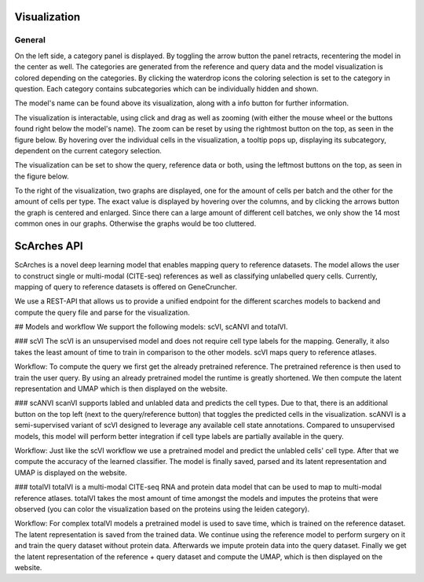 Visualization
=================

General
---------

On the left side, a category panel is displayed. By toggling the arrow button the panel retracts, recentering the model in the center as well.
The categories are generated from the reference and query data and the model visualization is colored depending on the categories. By clicking the waterdrop icons the 
coloring selection is set to the category in question. Each category contains subcategories which can be individually hidden and shown.

.. image:: ../_static/Hide_multipleAttributes.png

The model's name can be found above its visualization, along with a info button for further information.

The visualization is interactable, using click and drag as well as zooming (with either the mouse wheel or the buttons found right below the model's name). The zoom can be reset
by using the rightmost button on the top, as seen in the figure below.
By hovering over the individual cells in the visualization, a tooltip pops up, displaying its subcategory, dependent on the current category selection. 

The visualization can be set to show the query, reference data or both, using the leftmost buttons on the top, as seen in the figure below.

.. image:: ../_static/Hide_Query.png

To the right of the visualization, two graphs are displayed, one for the amount of cells per batch and the other for the amount of cells per type.
The exact value is displayed by hovering over the columns, and by clicking the arrows button the graph is centered and enlarged.
Since there can a large amount of different cell batches, we only show the 14 most common ones in our graphs. Otherwise the graphs would be too cluttered.

.. image:: ../_static/popup_graphs.png

ScArches API
=================

ScArches is a novel deep learning model that enables mapping query to reference datasets. The model allows the user to construct single or multi-modal (CITE-seq) references as well as classifying unlabelled query cells.
Currently, mapping of query to reference datasets is offered on GeneCruncher.

We use a REST-API that allows us to
provide a unified endpoint for the different scarches models to backend
and compute the query file and parse for the visualization.

## Models and workflow
We support the following models: scVI, scANVI and totalVI.

### scVI
The scVI is an unsupervised model and does not require cell type labels for the mapping. Generally, it also takes the least amount of time to train in comparison 
to the other models. scVI maps query to reference atlases.

Workflow: 
To compute the query we first get the already pretrained reference. The pretrained reference is then used to train the user query. By using an already pretrained model
the runtime is greatly shortened. We then compute the latent representation and UMAP which is then displayed on the website.

### scANVI
scanVI supports labled and unlabled data and predicts the cell types. Due to that, there is an additional button on the top left (next to the query/reference button) 
that toggles the predicted cells in the visualization.
scANVI is a semi-supervised variant of scVI designed to leverage any available cell state annotations. Compared to unsupervised models, this model will perform better 
integration if cell type labels are partially available in the query.

Workflow:
Just like the scVI workflow we use a pretrained model and predict the unlabled cells' cell type. After that we compute the accuracy of the learned classifier.
The model is finally saved, parsed and its latent representation and UMAP is displayed on the website.

### totalVI
totalVI is a multi-modal CITE-seq RNA and protein data model that can be used to map to multi-modal reference atlases.
totalVI takes the most amount of time amongst the models and imputes the proteins that were observed 
(you can color the visualization based on the proteins using the leiden category).

Workflow:
For complex totalVI models a pretrained model is used to save time, which is trained on the reference dataset. The latent representation is saved from the trained data.
We continue using the reference model to perform surgery on it and train the query dataset without protein data. Afterwards we impute protein data into the query
dataset. Finally we get the latent representation of the reference + query dataset and compute the UMAP, which is then displayed on the website.

